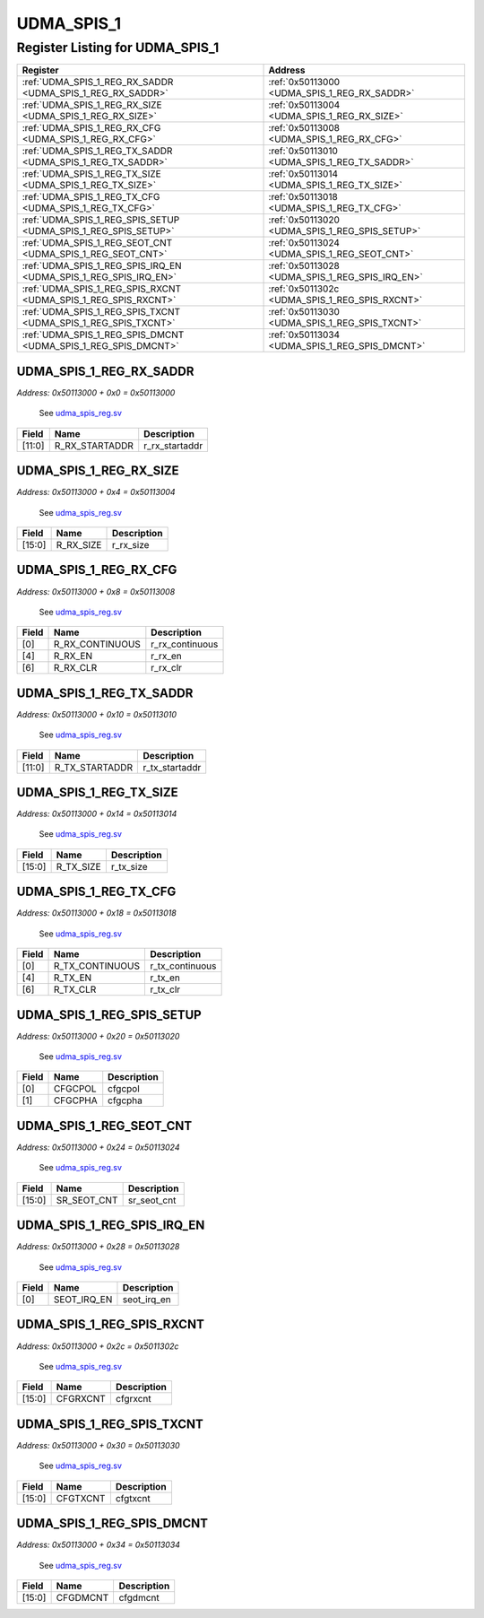 UDMA_SPIS_1
===========

Register Listing for UDMA_SPIS_1
--------------------------------

+------------------------------------------------------------------+-------------------------------------------------+
| Register                                                         | Address                                         |
+==================================================================+=================================================+
| :ref:`UDMA_SPIS_1_REG_RX_SADDR <UDMA_SPIS_1_REG_RX_SADDR>`       | :ref:`0x50113000 <UDMA_SPIS_1_REG_RX_SADDR>`    |
+------------------------------------------------------------------+-------------------------------------------------+
| :ref:`UDMA_SPIS_1_REG_RX_SIZE <UDMA_SPIS_1_REG_RX_SIZE>`         | :ref:`0x50113004 <UDMA_SPIS_1_REG_RX_SIZE>`     |
+------------------------------------------------------------------+-------------------------------------------------+
| :ref:`UDMA_SPIS_1_REG_RX_CFG <UDMA_SPIS_1_REG_RX_CFG>`           | :ref:`0x50113008 <UDMA_SPIS_1_REG_RX_CFG>`      |
+------------------------------------------------------------------+-------------------------------------------------+
| :ref:`UDMA_SPIS_1_REG_TX_SADDR <UDMA_SPIS_1_REG_TX_SADDR>`       | :ref:`0x50113010 <UDMA_SPIS_1_REG_TX_SADDR>`    |
+------------------------------------------------------------------+-------------------------------------------------+
| :ref:`UDMA_SPIS_1_REG_TX_SIZE <UDMA_SPIS_1_REG_TX_SIZE>`         | :ref:`0x50113014 <UDMA_SPIS_1_REG_TX_SIZE>`     |
+------------------------------------------------------------------+-------------------------------------------------+
| :ref:`UDMA_SPIS_1_REG_TX_CFG <UDMA_SPIS_1_REG_TX_CFG>`           | :ref:`0x50113018 <UDMA_SPIS_1_REG_TX_CFG>`      |
+------------------------------------------------------------------+-------------------------------------------------+
| :ref:`UDMA_SPIS_1_REG_SPIS_SETUP <UDMA_SPIS_1_REG_SPIS_SETUP>`   | :ref:`0x50113020 <UDMA_SPIS_1_REG_SPIS_SETUP>`  |
+------------------------------------------------------------------+-------------------------------------------------+
| :ref:`UDMA_SPIS_1_REG_SEOT_CNT <UDMA_SPIS_1_REG_SEOT_CNT>`       | :ref:`0x50113024 <UDMA_SPIS_1_REG_SEOT_CNT>`    |
+------------------------------------------------------------------+-------------------------------------------------+
| :ref:`UDMA_SPIS_1_REG_SPIS_IRQ_EN <UDMA_SPIS_1_REG_SPIS_IRQ_EN>` | :ref:`0x50113028 <UDMA_SPIS_1_REG_SPIS_IRQ_EN>` |
+------------------------------------------------------------------+-------------------------------------------------+
| :ref:`UDMA_SPIS_1_REG_SPIS_RXCNT <UDMA_SPIS_1_REG_SPIS_RXCNT>`   | :ref:`0x5011302c <UDMA_SPIS_1_REG_SPIS_RXCNT>`  |
+------------------------------------------------------------------+-------------------------------------------------+
| :ref:`UDMA_SPIS_1_REG_SPIS_TXCNT <UDMA_SPIS_1_REG_SPIS_TXCNT>`   | :ref:`0x50113030 <UDMA_SPIS_1_REG_SPIS_TXCNT>`  |
+------------------------------------------------------------------+-------------------------------------------------+
| :ref:`UDMA_SPIS_1_REG_SPIS_DMCNT <UDMA_SPIS_1_REG_SPIS_DMCNT>`   | :ref:`0x50113034 <UDMA_SPIS_1_REG_SPIS_DMCNT>`  |
+------------------------------------------------------------------+-------------------------------------------------+

UDMA_SPIS_1_REG_RX_SADDR
^^^^^^^^^^^^^^^^^^^^^^^^

`Address: 0x50113000 + 0x0 = 0x50113000`

    See `udma_spis_reg.sv <https://github.com/baochip/baochip-1x/blob/main/rtl/modul
    es/ifsub/rtl/udma_spis_reg.sv>`__

    .. wavedrom::
        :caption: UDMA_SPIS_1_REG_RX_SADDR

        {
            "reg": [
                {"name": "r_rx_startaddr",  "bits": 12},
                {"bits": 20}
            ], "config": {"hspace": 400, "bits": 32, "lanes": 1 }, "options": {"hspace": 400, "bits": 32, "lanes": 1}
        }


+--------+----------------+----------------+
| Field  | Name           | Description    |
+========+================+================+
| [11:0] | R_RX_STARTADDR | r_rx_startaddr |
+--------+----------------+----------------+

UDMA_SPIS_1_REG_RX_SIZE
^^^^^^^^^^^^^^^^^^^^^^^

`Address: 0x50113000 + 0x4 = 0x50113004`

    See `udma_spis_reg.sv <https://github.com/baochip/baochip-1x/blob/main/rtl/modul
    es/ifsub/rtl/udma_spis_reg.sv>`__

    .. wavedrom::
        :caption: UDMA_SPIS_1_REG_RX_SIZE

        {
            "reg": [
                {"name": "r_rx_size",  "bits": 16},
                {"bits": 16}
            ], "config": {"hspace": 400, "bits": 32, "lanes": 1 }, "options": {"hspace": 400, "bits": 32, "lanes": 1}
        }


+--------+-----------+-------------+
| Field  | Name      | Description |
+========+===========+=============+
| [15:0] | R_RX_SIZE | r_rx_size   |
+--------+-----------+-------------+

UDMA_SPIS_1_REG_RX_CFG
^^^^^^^^^^^^^^^^^^^^^^

`Address: 0x50113000 + 0x8 = 0x50113008`

    See `udma_spis_reg.sv <https://github.com/baochip/baochip-1x/blob/main/rtl/modul
    es/ifsub/rtl/udma_spis_reg.sv>`__

    .. wavedrom::
        :caption: UDMA_SPIS_1_REG_RX_CFG

        {
            "reg": [
                {"name": "r_rx_continuous",  "bits": 1},
                {"bits": 3},
                {"name": "r_rx_en",  "bits": 1},
                {"bits": 1},
                {"name": "r_rx_clr",  "bits": 1},
                {"bits": 25}
            ], "config": {"hspace": 400, "bits": 32, "lanes": 4 }, "options": {"hspace": 400, "bits": 32, "lanes": 4}
        }


+-------+-----------------+-----------------+
| Field | Name            | Description     |
+=======+=================+=================+
| [0]   | R_RX_CONTINUOUS | r_rx_continuous |
+-------+-----------------+-----------------+
| [4]   | R_RX_EN         | r_rx_en         |
+-------+-----------------+-----------------+
| [6]   | R_RX_CLR        | r_rx_clr        |
+-------+-----------------+-----------------+

UDMA_SPIS_1_REG_TX_SADDR
^^^^^^^^^^^^^^^^^^^^^^^^

`Address: 0x50113000 + 0x10 = 0x50113010`

    See `udma_spis_reg.sv <https://github.com/baochip/baochip-1x/blob/main/rtl/modul
    es/ifsub/rtl/udma_spis_reg.sv>`__

    .. wavedrom::
        :caption: UDMA_SPIS_1_REG_TX_SADDR

        {
            "reg": [
                {"name": "r_tx_startaddr",  "bits": 12},
                {"bits": 20}
            ], "config": {"hspace": 400, "bits": 32, "lanes": 1 }, "options": {"hspace": 400, "bits": 32, "lanes": 1}
        }


+--------+----------------+----------------+
| Field  | Name           | Description    |
+========+================+================+
| [11:0] | R_TX_STARTADDR | r_tx_startaddr |
+--------+----------------+----------------+

UDMA_SPIS_1_REG_TX_SIZE
^^^^^^^^^^^^^^^^^^^^^^^

`Address: 0x50113000 + 0x14 = 0x50113014`

    See `udma_spis_reg.sv <https://github.com/baochip/baochip-1x/blob/main/rtl/modul
    es/ifsub/rtl/udma_spis_reg.sv>`__

    .. wavedrom::
        :caption: UDMA_SPIS_1_REG_TX_SIZE

        {
            "reg": [
                {"name": "r_tx_size",  "bits": 16},
                {"bits": 16}
            ], "config": {"hspace": 400, "bits": 32, "lanes": 1 }, "options": {"hspace": 400, "bits": 32, "lanes": 1}
        }


+--------+-----------+-------------+
| Field  | Name      | Description |
+========+===========+=============+
| [15:0] | R_TX_SIZE | r_tx_size   |
+--------+-----------+-------------+

UDMA_SPIS_1_REG_TX_CFG
^^^^^^^^^^^^^^^^^^^^^^

`Address: 0x50113000 + 0x18 = 0x50113018`

    See `udma_spis_reg.sv <https://github.com/baochip/baochip-1x/blob/main/rtl/modul
    es/ifsub/rtl/udma_spis_reg.sv>`__

    .. wavedrom::
        :caption: UDMA_SPIS_1_REG_TX_CFG

        {
            "reg": [
                {"name": "r_tx_continuous",  "bits": 1},
                {"bits": 3},
                {"name": "r_tx_en",  "bits": 1},
                {"bits": 1},
                {"name": "r_tx_clr",  "bits": 1},
                {"bits": 25}
            ], "config": {"hspace": 400, "bits": 32, "lanes": 4 }, "options": {"hspace": 400, "bits": 32, "lanes": 4}
        }


+-------+-----------------+-----------------+
| Field | Name            | Description     |
+=======+=================+=================+
| [0]   | R_TX_CONTINUOUS | r_tx_continuous |
+-------+-----------------+-----------------+
| [4]   | R_TX_EN         | r_tx_en         |
+-------+-----------------+-----------------+
| [6]   | R_TX_CLR        | r_tx_clr        |
+-------+-----------------+-----------------+

UDMA_SPIS_1_REG_SPIS_SETUP
^^^^^^^^^^^^^^^^^^^^^^^^^^

`Address: 0x50113000 + 0x20 = 0x50113020`

    See `udma_spis_reg.sv <https://github.com/baochip/baochip-1x/blob/main/rtl/modul
    es/ifsub/rtl/udma_spis_reg.sv>`__

    .. wavedrom::
        :caption: UDMA_SPIS_1_REG_SPIS_SETUP

        {
            "reg": [
                {"name": "cfgcpol",  "bits": 1},
                {"name": "cfgcpha",  "bits": 1},
                {"bits": 30}
            ], "config": {"hspace": 400, "bits": 32, "lanes": 4 }, "options": {"hspace": 400, "bits": 32, "lanes": 4}
        }


+-------+---------+-------------+
| Field | Name    | Description |
+=======+=========+=============+
| [0]   | CFGCPOL | cfgcpol     |
+-------+---------+-------------+
| [1]   | CFGCPHA | cfgcpha     |
+-------+---------+-------------+

UDMA_SPIS_1_REG_SEOT_CNT
^^^^^^^^^^^^^^^^^^^^^^^^

`Address: 0x50113000 + 0x24 = 0x50113024`

    See `udma_spis_reg.sv <https://github.com/baochip/baochip-1x/blob/main/rtl/modul
    es/ifsub/rtl/udma_spis_reg.sv>`__

    .. wavedrom::
        :caption: UDMA_SPIS_1_REG_SEOT_CNT

        {
            "reg": [
                {"name": "sr_seot_cnt",  "bits": 16},
                {"bits": 16}
            ], "config": {"hspace": 400, "bits": 32, "lanes": 1 }, "options": {"hspace": 400, "bits": 32, "lanes": 1}
        }


+--------+-------------+-------------+
| Field  | Name        | Description |
+========+=============+=============+
| [15:0] | SR_SEOT_CNT | sr_seot_cnt |
+--------+-------------+-------------+

UDMA_SPIS_1_REG_SPIS_IRQ_EN
^^^^^^^^^^^^^^^^^^^^^^^^^^^

`Address: 0x50113000 + 0x28 = 0x50113028`

    See `udma_spis_reg.sv <https://github.com/baochip/baochip-1x/blob/main/rtl/modul
    es/ifsub/rtl/udma_spis_reg.sv>`__

    .. wavedrom::
        :caption: UDMA_SPIS_1_REG_SPIS_IRQ_EN

        {
            "reg": [
                {"name": "seot_irq_en",  "bits": 1},
                {"bits": 31}
            ], "config": {"hspace": 400, "bits": 32, "lanes": 4 }, "options": {"hspace": 400, "bits": 32, "lanes": 4}
        }


+-------+-------------+-------------+
| Field | Name        | Description |
+=======+=============+=============+
| [0]   | SEOT_IRQ_EN | seot_irq_en |
+-------+-------------+-------------+

UDMA_SPIS_1_REG_SPIS_RXCNT
^^^^^^^^^^^^^^^^^^^^^^^^^^

`Address: 0x50113000 + 0x2c = 0x5011302c`

    See `udma_spis_reg.sv <https://github.com/baochip/baochip-1x/blob/main/rtl/modul
    es/ifsub/rtl/udma_spis_reg.sv>`__

    .. wavedrom::
        :caption: UDMA_SPIS_1_REG_SPIS_RXCNT

        {
            "reg": [
                {"name": "cfgrxcnt",  "bits": 16},
                {"bits": 16}
            ], "config": {"hspace": 400, "bits": 32, "lanes": 1 }, "options": {"hspace": 400, "bits": 32, "lanes": 1}
        }


+--------+----------+-------------+
| Field  | Name     | Description |
+========+==========+=============+
| [15:0] | CFGRXCNT | cfgrxcnt    |
+--------+----------+-------------+

UDMA_SPIS_1_REG_SPIS_TXCNT
^^^^^^^^^^^^^^^^^^^^^^^^^^

`Address: 0x50113000 + 0x30 = 0x50113030`

    See `udma_spis_reg.sv <https://github.com/baochip/baochip-1x/blob/main/rtl/modul
    es/ifsub/rtl/udma_spis_reg.sv>`__

    .. wavedrom::
        :caption: UDMA_SPIS_1_REG_SPIS_TXCNT

        {
            "reg": [
                {"name": "cfgtxcnt",  "bits": 16},
                {"bits": 16}
            ], "config": {"hspace": 400, "bits": 32, "lanes": 1 }, "options": {"hspace": 400, "bits": 32, "lanes": 1}
        }


+--------+----------+-------------+
| Field  | Name     | Description |
+========+==========+=============+
| [15:0] | CFGTXCNT | cfgtxcnt    |
+--------+----------+-------------+

UDMA_SPIS_1_REG_SPIS_DMCNT
^^^^^^^^^^^^^^^^^^^^^^^^^^

`Address: 0x50113000 + 0x34 = 0x50113034`

    See `udma_spis_reg.sv <https://github.com/baochip/baochip-1x/blob/main/rtl/modul
    es/ifsub/rtl/udma_spis_reg.sv>`__

    .. wavedrom::
        :caption: UDMA_SPIS_1_REG_SPIS_DMCNT

        {
            "reg": [
                {"name": "cfgdmcnt",  "bits": 16},
                {"bits": 16}
            ], "config": {"hspace": 400, "bits": 32, "lanes": 1 }, "options": {"hspace": 400, "bits": 32, "lanes": 1}
        }


+--------+----------+-------------+
| Field  | Name     | Description |
+========+==========+=============+
| [15:0] | CFGDMCNT | cfgdmcnt    |
+--------+----------+-------------+

